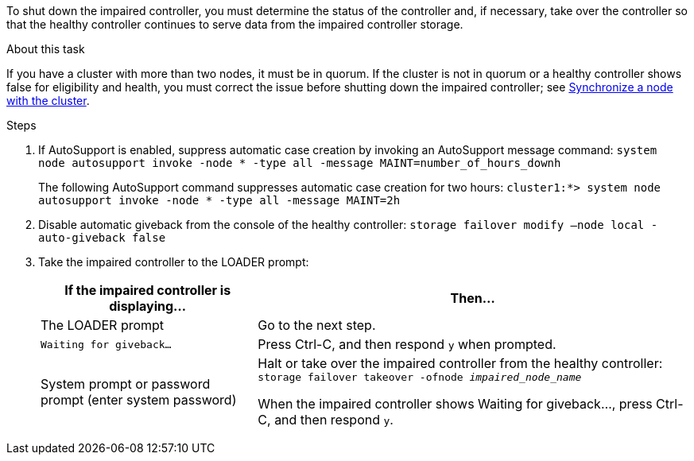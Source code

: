 To shut down the impaired controller, you must determine the status of the controller and, if necessary, take over the controller so that the healthy controller continues to serve data from the impaired controller storage.

.About this task
If you have a cluster with more than two nodes, it must be in quorum. If the cluster is not in quorum or a healthy controller shows false for eligibility and health, you must correct the issue before shutting down the impaired controller; see link:https://docs.netapp.com/us-en/ontap/system-admin/synchronize-node-cluster-task.html?q=Quorum[Synchronize a node with the cluster^].

.Steps
. If AutoSupport is enabled, suppress automatic case creation by invoking an AutoSupport message command: `system node autosupport invoke -node * -type all -message MAINT=number_of_hours_downh`
+
The following AutoSupport command suppresses automatic case creation for two hours: `cluster1:*> system node autosupport invoke -node * -type all -message MAINT=2h`

. Disable automatic giveback from the console of the healthy controller: `storage failover modify –node local -auto-giveback false`
. Take the impaired controller to the LOADER prompt:
+
[options="header" cols="1,2"]
|===
| If the impaired controller is displaying...| Then...
a|
The LOADER prompt
a|
Go to the next step.
a|
`Waiting for giveback...`
a|
Press Ctrl-C, and then respond `y` when prompted.
a|
System prompt or password prompt (enter system password)
a|
Halt or take over the impaired controller from the healthy controller: `storage failover takeover -ofnode _impaired_node_name_`

When the impaired controller shows Waiting for giveback..., press Ctrl-C, and then respond `y`.


|===
